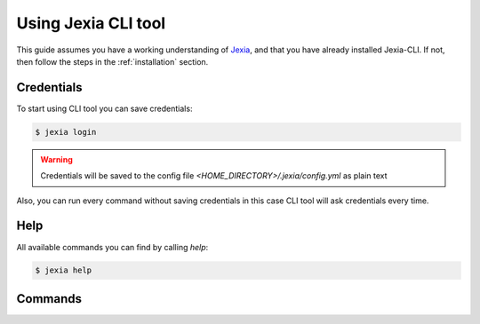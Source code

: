 .. _usage:

Using Jexia CLI tool
====================

This guide assumes you have a working understanding of `Jexia <http://jexia.com>`_,
and that you have already installed Jexia-CLI. If not, then follow the steps in
the :ref:`installation` section.

Credentials
----------------

To start using CLI tool you can save credentials:

.. code-block:: console

    $ jexia login

.. warning:: Credentials will be saved to the config file `<HOME_DIRECTORY>/.jexia/config.yml` as plain text

Also, you can run every command without saving credentials in this case CLI
tool will ask credentials every time.

Help
----

All available commands you can find by calling `help`:

.. code-block:: console

    $ jexia help

Commands
--------

.. autoprogram-cliff:: jexia_cli.commands
   :command: project list

.. autoprogram-cliff:: jexia_cli.commands
   :command: project create

.. autoprogram-cliff:: jexia_cli.commands
   :command: project show

.. autoprogram-cliff:: jexia_cli.commands
   :command: project delete

